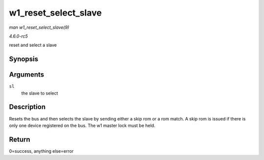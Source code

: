 .. -*- coding: utf-8; mode: rst -*-

.. _API-w1-reset-select-slave:

=====================
w1_reset_select_slave
=====================

*man w1_reset_select_slave(9)*

*4.6.0-rc5*

reset and select a slave


Synopsis
========

.. c:function:: int w1_reset_select_slave( struct w1_slave * sl )

Arguments
=========

``sl``
    the slave to select


Description
===========

Resets the bus and then selects the slave by sending either a skip rom
or a rom match. A skip rom is issued if there is only one device
registered on the bus. The w1 master lock must be held.


Return
======

0=success, anything else=error


.. ------------------------------------------------------------------------------
.. This file was automatically converted from DocBook-XML with the dbxml
.. library (https://github.com/return42/sphkerneldoc). The origin XML comes
.. from the linux kernel, refer to:
..
.. * https://github.com/torvalds/linux/tree/master/Documentation/DocBook
.. ------------------------------------------------------------------------------
